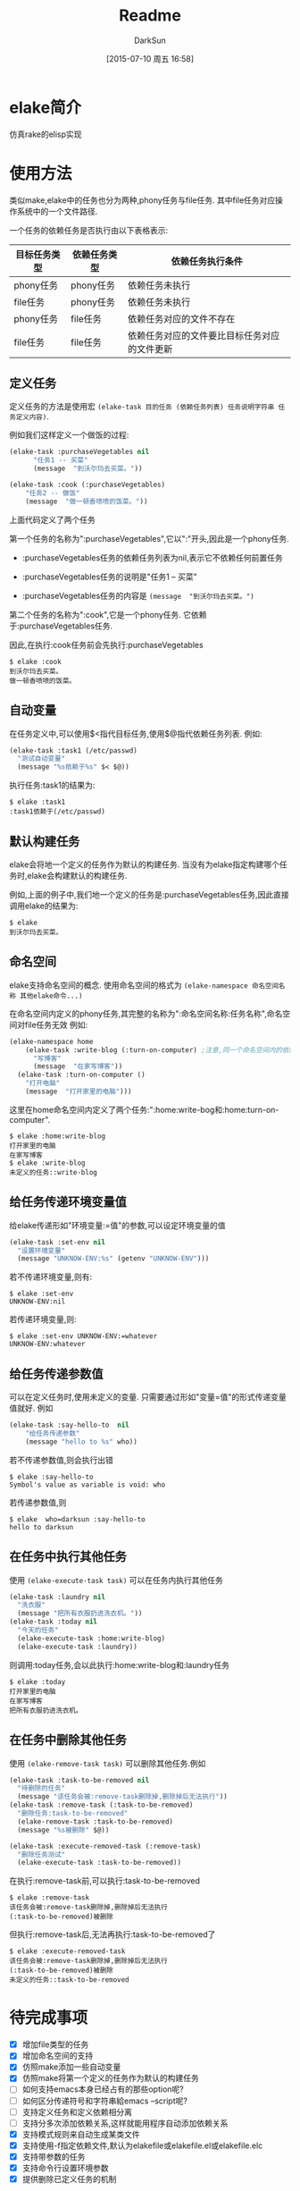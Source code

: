 #+TITLE: Readme
#+AUTHOR: DarkSun
#+CATEGORY: elake
#+DATE: [2015-07-10 周五 16:58]
#+OPTIONS: ^:{}

* elake简介
仿真rake的elisp实现

* 使用方法
类似make,elake中的任务也分为两种,phony任务与file任务. 其中file任务对应操作系统中的一个文件路径.

一个任务的依赖任务是否执行由以下表格表示:
| 目标任务类型 | 依赖任务类型 | 依赖任务执行条件                     |
|--------------+--------------+----------------------------------------------|
| phony任务 | phony任务  | 依赖任务未执行                        |
| file任务 | phony任务  | 依赖任务未执行                        |
| phony任务  | file任务   | 依赖任务对应的文件不存在         |
| file任务 | file任务 | 依赖任务对应的文件要比目标任务对应的文件更新 |

** 定义任务
定义任务的方法是使用宏 =(elake-task 目的任务 (依赖任务列表) 任务说明字符串 任务定义内容)=. 

例如我们这样定义一个做饭的过程:
#+BEGIN_SRC emacs-lisp :tangle elakefile.el
  (elake-task :purchaseVegetables nil
        "任务1 -- 买菜"
        (message  "到沃尔玛去买菜。"))

  (elake-task :cook (:purchaseVegetables)
      "任务2 -- 做饭"
      (message  "做一顿香喷喷的饭菜。"))
#+END_SRC

上面代码定义了两个任务

第一个任务的名称为":purchaseVegetables",它以":"开头,因此是一个phony任务.

+ :purchaseVegetables任务的依赖任务列表为nil,表示它不依赖任何前置任务

+ :purchaseVegetables任务的说明是"任务1 -- 买菜"

+ :purchaseVegetables任务的内容是 =(message  "到沃尔玛去买菜。")=

第二个任务的名称为":cook",它是一个phony任务. 它依赖于:purchaseVegetables任务.

因此,在执行:cook任务前会先执行:purchaseVegetables
#+BEGIN_EXAMPLE
  $ elake :cook
  到沃尔玛去买菜。
  做一顿香喷喷的饭菜。
#+END_EXAMPLE

** 自动变量
在任务定义中,可以使用$<指代目标任务,使用$@指代依赖任务列表. 例如:
#+BEGIN_SRC emacs-lisp :tangle elakefile.el
  (elake-task :task1 (/etc/passwd)
    "测试自动变量"
    (message "%s依赖于%s" $< $@))
#+END_SRC

执行任务:task1的结果为:
#+BEGIN_EXAMPLE
  $ elake :task1
  :task1依赖于(/etc/passwd)
#+END_EXAMPLE

** 默认构建任务
elake会将地一个定义的任务作为默认的构建任务. 当没有为elake指定构建哪个任务时,elake会构建默认的构建任务.

例如,上面的例子中,我们地一个定义的任务是:purchaseVegetables任务,因此直接调用elake的结果为:
#+BEGIN_EXAMPLE
  $ elake
  到沃尔玛去买菜。
#+END_EXAMPLE

** 命名空间
elake支持命名空间的概念. 使用命名空间的格式为 =(elake-namespace 命名空间名称 其他elake命令...)=

在命名空间内定义的phony任务,其完整的名称为":命名空间名称:任务名称",命名空间对file任务无效
例如:
#+BEGIN_SRC emacs-lisp :tangle elakefile.el
  (elake-namespace home
      (elake-task :write-blog (:turn-on-computer) ;注意,同一个命名空间内的依赖任务无需加命名空间前缀
        "写博客"
        (message  "在家写博客"))
    (elake-task :turn-on-computer ()
      "打开电脑"
      (message  "打开家里的电脑")))
#+END_SRC

这里在home命名空间内定义了两个任务:":home:write-bog和:home:turn-on-computer".
#+BEGIN_EXAMPLE
  $ elake :home:write-blog
  打开家里的电脑
  在家写博客
  $ elake :write-blog
  未定义的任务::write-blog
#+END_EXAMPLE

** 给任务传递环境变量值
给elake传递形如"环境变量:=值"的参数,可以设定环境变量的值
#+BEGIN_SRC emacs-lisp  :tangle elakefile.el
  (elake-task :set-env nil
    "设置环境变量"
    (message "UNKNOW-ENV:%s" (getenv "UNKNOW-ENV")))
#+END_SRC

若不传递环境变量,则有:
#+BEGIN_EXAMPLE
  $ elake :set-env
  UNKNOW-ENV:nil
#+END_EXAMPLE

若传递环境变量,则:
#+BEGIN_EXAMPLE
  $ elake :set-env UNKNOW-ENV:=whatever
  UNKNOW-ENV:whatever
#+END_EXAMPLE

** 给任务传递参数值
可以在定义任务时,使用未定义的变量. 只需要通过形如"变量=值"的形式传递变量值就好. 例如
#+BEGIN_SRC emacs-lisp  :tangle elakefile.el
  (elake-task :say-hello-to  nil
      "给任务传递参数"
      (message "hello to %s" who))
#+END_SRC

若不传递参数值,则会执行出错
#+BEGIN_EXAMPLE
  $ elake :say-hello-to
  Symbol's value as variable is void: who
#+END_EXAMPLE

若传递参数值,则
#+BEGIN_EXAMPLE
  $ elake  who=darksun :say-hello-to
  hello to darksun
#+END_EXAMPLE

** 在任务中执行其他任务
使用 =(elake-execute-task task)= 可以在任务内执行其他任务
#+BEGIN_SRC emacs-lisp  :tangle elakefile.el
  (elake-task :laundry nil
    "洗衣服"
    (message "把所有衣服扔进洗衣机。"))
  (elake-task :today nil
    "今天的任务"
    (elake-execute-task :home:write-blog)
    (elake-execute-task :laundry))
#+END_SRC

则调用:today任务,会以此执行:home:write-blog和:laundry任务
#+BEGIN_EXAMPLE
  $ elake :today
  打开家里的电脑
  在家写博客
  把所有衣服扔进洗衣机。
#+END_EXAMPLE

** 在任务中删除其他任务
使用 =(elake-remove-task task)= 可以删除其他任务.例如
#+BEGIN_SRC emacs-lisp  :tangle elakefile.el
  (elake-task :task-to-be-removed nil
    "待删除的任务"
    (message "该任务会被:remove-task删除掉,删除掉后无法执行"))
  (elake-task :remove-task (:task-to-be-removed)
    "删除任务:task-to-be-removed"
    (elake-remove-task :task-to-be-removed)
    (message "%s被删除" $@))

  (elake-task :execute-removed-task (:remove-task)
    "删除任务测试"
    (elake-execute-task :task-to-be-removed))

#+END_SRC

在执行:remove-task前,可以执行:task-to-be-removed
#+BEGIN_EXAMPLE
  $ elake :remove-task
  该任务会被:remove-task删除掉,删除掉后无法执行
  (:task-to-be-removed)被删除
#+END_EXAMPLE

但执行:remove-task后,无法再执行:task-to-be-removed了
#+BEGIN_EXAMPLE
  $ elake :execute-removed-task
  该任务会被:remove-task删除掉,删除掉后无法执行
  (:task-to-be-removed)被删除
  未定义的任务::task-to-be-removed
#+END_EXAMPLE

** 
* 待完成事项
+ [X] 增加file类型的任务
+ [X] 增加命名空间的支持
+ [X] 仿照make添加一些自动变量
+ [X] 仿照make将第一个定义的任务作为默认的构建任务
+ [ ] 如何支持emacs本身已经占有的那些option呢?
+ [ ] 如何区分传递符号和字符串給emacs --script呢?
+ [ ] 支持定义任务和定义依赖相分离
+ [ ] 支持分多次添加依赖关系,这样就能用程序自动添加依赖关系
+ [X] 支持模式规则来自动生成某类文件
+ [X] 支持使用-f指定依赖文件,默认为elakefile或elakefile.el或elakefile.elc
+ [X] 支持带参数的任务
+ [X] 支持命令行设置环境参数
+ [X] 提供删除已定义任务的机制

